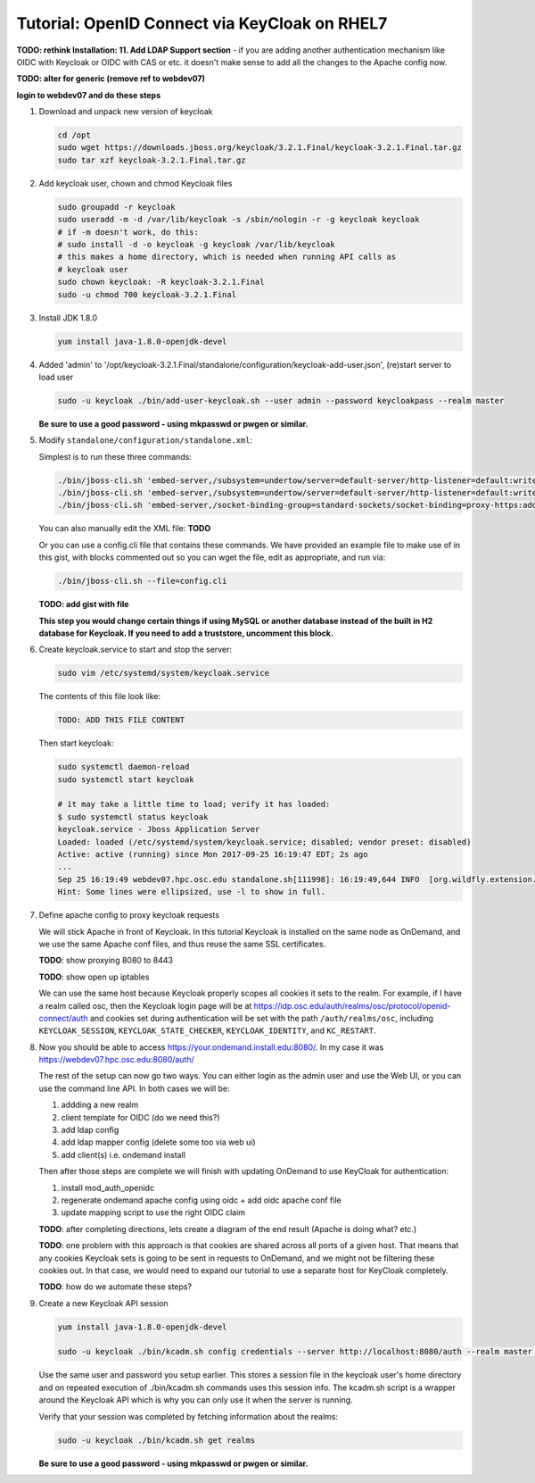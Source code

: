 .. _authentication-tutorial-oidc-keycloak-rhel7:

Tutorial: OpenID Connect via KeyCloak on RHEL7
==============================================

**TODO: rethink Installation: 11. Add LDAP Support section** - if you are adding
another authentication mechanism like OIDC with Keycloak or OIDC with CAS or
etc. it doesn't make sense to add all the changes to the Apache config now.

**TODO: alter for generic (remove ref to webdev07)**

**login to webdev07 and do these steps**

#. Download and unpack new version of keycloak

   .. code-block:: sh

      cd /opt
      sudo wget https://downloads.jboss.org/keycloak/3.2.1.Final/keycloak-3.2.1.Final.tar.gz
      sudo tar xzf keycloak-3.2.1.Final.tar.gz

#. Add keycloak user, chown and chmod Keycloak files

   .. code-block:: sh

      sudo groupadd -r keycloak
      sudo useradd -m -d /var/lib/keycloak -s /sbin/nologin -r -g keycloak keycloak
      # if -m doesn't work, do this:
      # sudo install -d -o keycloak -g keycloak /var/lib/keycloak
      # this makes a home directory, which is needed when running API calls as
      # keycloak user
      sudo chown keycloak: -R keycloak-3.2.1.Final
      sudo -u chmod 700 keycloak-3.2.1.Final


#. Install JDK 1.8.0

   .. code-block:: sh

      yum install java-1.8.0-openjdk-devel


#. Added 'admin' to '/opt/keycloak-3.2.1.Final/standalone/configuration/keycloak-add-user.json', (re)start server to load user

   .. code-block:: sh

      sudo -u keycloak ./bin/add-user-keycloak.sh --user admin --password keycloakpass --realm master

   **Be sure to use a good password - using mkpasswd or pwgen or similar.**

#. Modify ``standalone/configuration/standalone.xml``:

   Simplest is to run these three commands:

   .. code-block:: sh

      ./bin/jboss-cli.sh 'embed-server,/subsystem=undertow/server=default-server/http-listener=default:write-attribute(name=proxy-address-forwarding,value=true)'
      ./bin/jboss-cli.sh 'embed-server,/subsystem=undertow/server=default-server/http-listener=default:write-attribute(name=redirect-socket,value=proxy-https)'
      ./bin/jboss-cli.sh 'embed-server,/socket-binding-group=standard-sockets/socket-binding=proxy-https:add(port=443)'

   You can also manually edit the XML file: **TODO**

   Or you can use a config.cli file that contains these commands. We have
   provided an example file to make use of in this gist, with blocks commented
   out so you can wget the file, edit as appropriate, and run via:

   .. code-block:: sh

      ./bin/jboss-cli.sh --file=config.cli

   **TODO: add gist with file**

   **This step you would change certain things if using MySQL or another
   database instead of the built in H2 database for Keycloak. If you need to add a truststore, uncomment this block.**

#. Create keycloak.service to start and stop the server:

   .. code-block:: sh

      sudo vim /etc/systemd/system/keycloak.service

   The contents of this file look like:

   .. code-block:: text

      TODO: ADD THIS FILE CONTENT

   Then start keycloak:

   .. code-block:: sh

      sudo systemctl daemon-reload
      sudo systemctl start keycloak

      # it may take a little time to load; verify it has loaded:
      $ sudo systemctl status keycloak
      keycloak.service - Jboss Application Server
      Loaded: loaded (/etc/systemd/system/keycloak.service; disabled; vendor preset: disabled)
      Active: active (running) since Mon 2017-09-25 16:19:47 EDT; 2s ago
      ...
      Sep 25 16:19:49 webdev07.hpc.osc.edu standalone.sh[111998]: 16:19:49,644 INFO  [org.wildfly.extension.undertow] (MSC service thread ...0:8080)
      Hint: Some lines were ellipsized, use -l to show in full.


#. Define apache config to proxy keycloak requests

   We will stick Apache in front of Keycloak. In this tutorial Keycloak is
   installed on the same node as OnDemand, and we use the same Apache conf
   files, and thus reuse the same SSL certificates.

   **TODO**: show proxying 8080 to 8443

   **TODO**: show open up iptables

   We can use the same host because Keycloak properly scopes all cookies it sets to the
   realm. For example, if I have a realm called osc, then the Keycloak login
   page will be at https://idp.osc.edu/auth/realms/osc/protocol/openid-connect/auth
   and cookies set during authentication will be set with the path ``/auth/realms/osc``,
   including ``KEYCLOAK_SESSION``, ``KEYCLOAK_STATE_CHECKER``,
   ``KEYCLOAK_IDENTITY``, and ``KC_RESTART``.

#. Now you should be able to access https://your.ondemand.install.edu:8080/. In
   my case it was https://webdev07.hpc.osc.edu:8080/auth/

   The rest of the setup can now go two ways. You can either login as the admin
   user and use the Web UI, or you can use the command line API. In both cases
   we will be:

   #. addding a new realm
   #. client template for OIDC (do we need this?)
   #. add ldap config
   #. add ldap mapper config (delete some too via web ui)
   #. add client(s) i.e. ondemand install

   Then after those steps are complete we will finish with updating OnDemand to
   use KeyCloak for authentication:

   #. install mod_auth_openidc
   #. regenerate ondemand apache config using oidc + add oidc apache conf file
   #. update mapping script to use the right OIDC claim

   **TODO**: after completing directions, lets create a diagram of the end
   result (Apache is doing what? etc.)

   **TODO**: one problem with this approach is that cookies are shared across
   all ports of a given host. That means that any cookies Keycloak sets is going
   to be sent in requests to OnDemand, and we might not be filtering these
   cookies out. In that case, we would need to expand our tutorial to use a
   separate host for KeyCloak completely.

   **TODO**: how do we automate these steps?


#. Create a new Keycloak API session

   .. code-block:: sh

      yum install java-1.8.0-openjdk-devel

      sudo -u keycloak ./bin/kcadm.sh config credentials --server http://localhost:8080/auth --realm master --user admin --password keycloakpass

   Use the same user and password you setup earlier. This stores a session file
   in the keycloak user's home directory and on repeated execution of
   ./bin/kcadm.sh commands uses this session info. The kcadm.sh script is a
   wrapper around the Keycloak API which is why you can only use it when the
   server is running.

   Verify that your session was completed by fetching information about the
   realms:

   .. code-block:: sh

      sudo -u keycloak ./bin/kcadm.sh get realms

   **Be sure to use a good password - using mkpasswd or pwgen or similar.**
